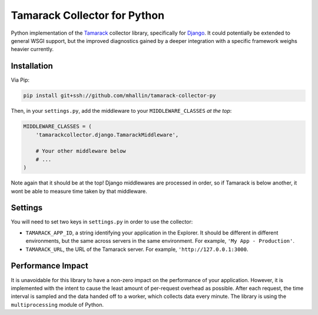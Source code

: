 ===============================
 Tamarack Collector for Python
===============================

Python implementation of the Tamarack_ collector library, specifically
for Django_. It could potentially be extended to general WSGI support,
but the improved diagnostics gained by a deeper integration with a
specific framework weighs heavier currently.

Installation
============

Via Pip:

.. code:: sh

   pip install git+ssh://github.com/mhallin/tamarack-collector-py

Then, in your ``settings.py``, add the middleware to your
``MIDDLEWARE_CLASSES`` *at the top*:

.. code:: python

   MIDDLEWARE_CLASSES = (
       'tamarackcollector.django.TamarackMiddleware',

       # Your other middleware below
       # ...
   )

Note again that it should be at the top! Django middlewares are
processed in order, so if Tamarack is below another, it wont be able
to measure time taken by that middleware.

Settings
========

You will need to set two keys in ``settings.py`` in order to use the
collector:

* ``TAMARACK_APP_ID``, a string identifying your application in the
  Explorer. It should be different in different environments, but the
  same across servers in the same environment. For example, ``'My
  App - Production'``.

* ``TAMARACK_URL``, the URL of the Tamarack server. For example,
  ``'http://127.0.0.1:3000``.

Performance Impact
==================

It is unavoidable for this library to have a non-zero impact on the
performance of your application. However, it is implemented with the
intent to cause the least amount of per-request overhead as
possible. After each request, the time interval is sampled and the
data handed off to a worker, which collects data every minute. The
library is using the ``multiprocessing`` module of Python.

.. _Tamarack: https://github.com/mhallin/tamarack
.. _Django: https://www.djangoproject.com/
